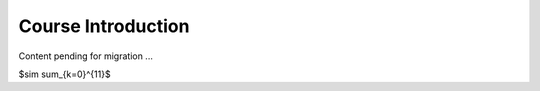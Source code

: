 .. _Course_Introduction:

===================
Course Introduction
===================

Content pending for migration ... 

$\sim \sum_{k=0}^{11}$

.. jupyter-execute::

    import numpy as np
    from matplotlib import pyplot as plt
    %matplotlib inline

    x = np.linspace(1E-3, 2 * np.pi)

    plt.plot(x, np.sin(x) / x)
    plt.plot(x, np.cos(x))
    plt.grid()
